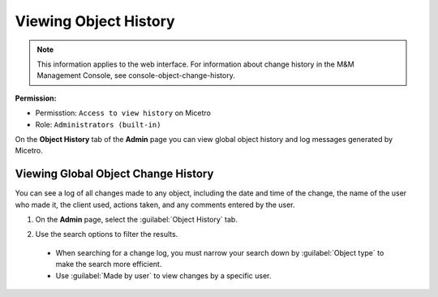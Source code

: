 .. meta::
   :description: How to view object history and micetro logs
   :keywords: change history, object history, micetro logs, logging

.. _admin-object-history:

Viewing Object History
======================

.. note::
  This information applies to the web interface. For information about change history in the M&M Management Console, see console-object-change-history.
  
**Permission:** 

* Permisstion: ``Access to view history`` on Micetro
* Role: ``Administrators (built-in)``

On the **Object History** tab of the **Admin** page you can view global object history and log messages generated by Micetro.

Viewing Global Object Change History
------------------------------------

You can see a log of all changes made to any object, including the date and time of the change, the name of the user who made it, the client used, actions taken, and any comments entered by the user. 


1. On the **Admin** page, select the :guilabel:`Object History` tab. 

2. Use the search options to filter the results.

    .. image:: ../../images/logging-object-history.png
      :width: 65%
  
  * When searching for a change log, you must narrow your search down by :guilabel:`Object type` to make the search more efficient. 
  * Use  :guilabel:`Made by user` to view changes by a specific user.
   

